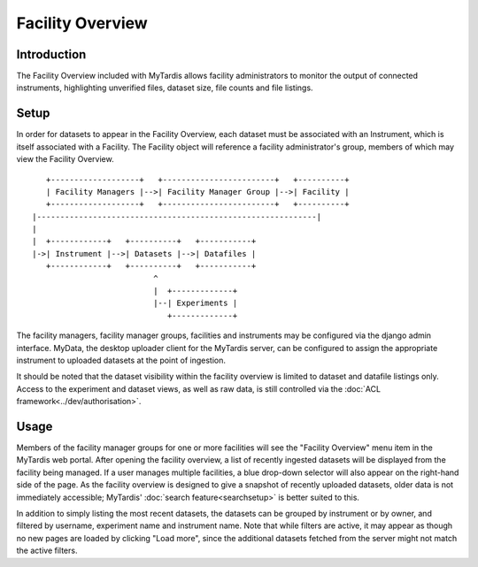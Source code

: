 Facility Overview
=================

Introduction
------------

The Facility Overview included with MyTardis allows facility administrators
to monitor the output of connected instruments, highlighting unverified
files, dataset size, file counts and file listings.

Setup
-----
In order for datasets to appear in the Facility Overview, each dataset must
be associated with an Instrument, which is itself associated with a Facility.
The Facility object will reference a facility administrator's group, members of
which may view the Facility Overview.

::

     +-------------------+   +------------------------+   +----------+
     | Facility Managers |-->| Facility Manager Group |-->| Facility |
     +-------------------+   +------------------------+   +----------+
  |------------------------------------------------------------|
  |
  |  +------------+   +----------+   +-----------+
  |->| Instrument |-->| Datasets |-->| Datafiles |
     +------------+   +----------+   +-----------+
                            ^
                            |  +-------------+
                            |--| Experiments |
                               +-------------+

The facility managers, facility manager groups, facilities and instruments
may be configured via the django admin interface. MyData, the desktop
uploader client for the MyTardis server, can be configured to assign the
appropriate instrument to uploaded datasets at the point of ingestion.

It should be noted that the dataset visibility within the facility overview
is limited to dataset and datafile listings only. Access to the experiment and
dataset views, as well as raw data, is still controlled via the
:doc:`ACL framework<../dev/authorisation>`.

Usage
-----

Members of the facility manager groups for one or more facilities will see
the "Facility Overview" menu item in the MyTardis web portal. After opening
the facility overview, a list of recently ingested datasets will be
displayed from the facility being managed. If a user manages multiple
facilities, a blue drop-down selector will also appear on the right-hand side
of the page. As the facility overview is designed to give a snapshot of
recently uploaded datasets, older data is not immediately accessible;
MyTardis' :doc:`search feature<searchsetup>` is better suited to this.

In addition to simply listing the most recent datasets, the datasets can be
grouped by instrument or by owner, and filtered by username, experiment name
and instrument name. Note that while filters are active, it may appear as
though no new pages are loaded by clicking "Load more", since the additional
datasets fetched from the server might not match the active filters.